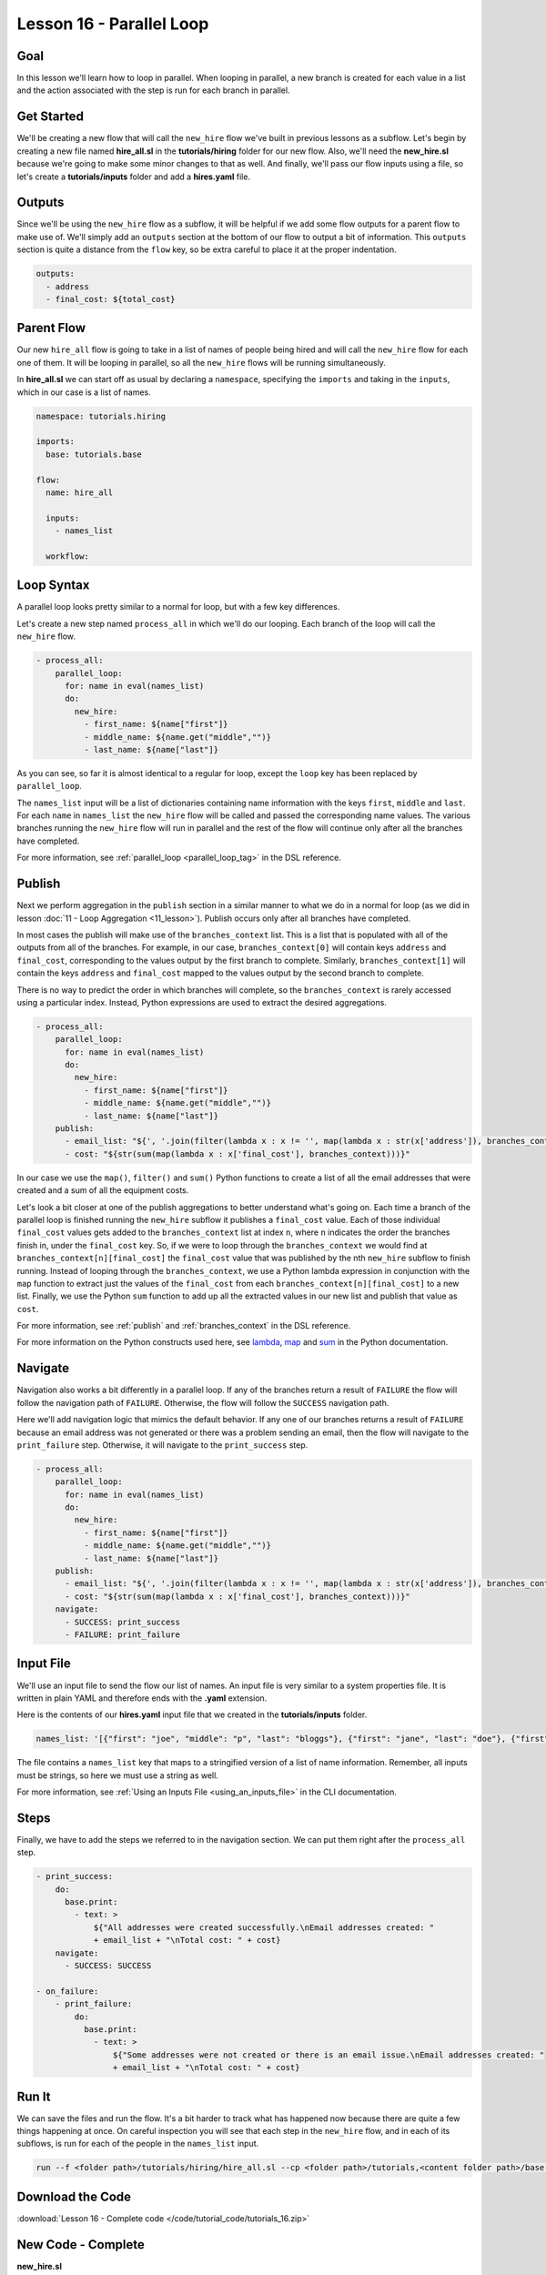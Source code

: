 Lesson 16 - Parallel Loop
=============================

Goal
----

In this lesson we'll learn how to loop in parallel. When looping in parallel, a
new branch is created for each value in a list and the action associated with
the step is run for each branch in parallel.

Get Started
-----------

We'll be creating a new flow that will call the ``new_hire`` flow we've
built in previous lessons as a subflow. Let's begin by creating a new
file named **hire_all.sl** in the **tutorials/hiring** folder for our
new flow. Also, we'll need the **new_hire.sl** because we're going to
make some minor changes to that as well. And finally, we'll pass our
flow inputs using a file, so let's create a **tutorials/inputs** folder
and add a **hires.yaml** file.

Outputs
-------

Since we'll be using the ``new_hire`` flow as a subflow, it will be
helpful if we add some flow outputs for a parent flow to make use of.
We'll simply add an ``outputs`` section at the bottom of our flow to
output a bit of information. This ``outputs`` section is quite a
distance from the ``flow`` key, so be extra careful to place it at the
proper indentation.

.. code-block:: yaml

    outputs:
      - address
      - final_cost: ${total_cost}

Parent Flow
-----------

Our new ``hire_all`` flow is going to take in a list of names of people
being hired and will call the ``new_hire`` flow for each one of them. It
will be looping in parallel, so all the ``new_hire`` flows will be
running simultaneously.

In **hire_all.sl** we can start off as usual by declaring a
``namespace``, specifying the ``imports`` and taking in the ``inputs``,
which in our case is a list of names.

.. code-block:: yaml

    namespace: tutorials.hiring

    imports:
      base: tutorials.base

    flow:
      name: hire_all

      inputs:
        - names_list

      workflow:

Loop Syntax
-----------

A parallel loop looks pretty similar to a normal for loop, but with
a few key differences.

Let's create a new step named ``process_all`` in which we'll do our
looping. Each branch of the loop will call the ``new_hire`` flow.

.. code-block:: yaml

    - process_all:
        parallel_loop:
          for: name in eval(names_list)
          do:
            new_hire:
              - first_name: ${name["first"]}
              - middle_name: ${name.get("middle","")}
              - last_name: ${name["last"]}

As you can see, so far it is almost identical to a regular for loop,
except the ``loop`` key has been replaced by ``parallel_loop``.

The ``names_list`` input will be a list of dictionaries containing name
information with the keys ``first``, ``middle`` and ``last``. For each
``name`` in ``names_list`` the ``new_hire`` flow will be called and
passed the corresponding name values. The various branches running the
``new_hire`` flow will run in parallel and the rest of the flow will
continue only after all the branches have completed.

For more information, see :ref:`parallel_loop <parallel_loop_tag>` in the DSL
reference.

Publish
-------

Next we perform aggregation in the ``publish`` section in a similar manner to
what we do in a normal for loop (as we did in lesson
:doc:`11 - Loop Aggregation <11_lesson>`). Publish occurs only after all
branches have completed.

In most cases the publish will make use of the ``branches_context``
list. This is a list that is populated with all of the outputs from
all of the branches. For example, in our case,
``branches_context[0]`` will contain keys ``address`` and ``final_cost``,
corresponding to the values output by the first branch to complete. Similarly,
``branches_context[1]`` will contain the keys ``address`` and ``final_cost``
mapped to the values output by the second branch to complete.

There is no way to predict the order in which branches will complete, so
the ``branches_context`` is rarely accessed using a particular index. Instead,
Python expressions are used to extract the desired aggregations.

.. code-block:: yaml

    - process_all:
        parallel_loop:
          for: name in eval(names_list)
          do:
            new_hire:
              - first_name: ${name["first"]}
              - middle_name: ${name.get("middle","")}
              - last_name: ${name["last"]}
        publish:
          - email_list: "${', '.join(filter(lambda x : x != '', map(lambda x : str(x['address']), branches_context)))}"
          - cost: "${str(sum(map(lambda x : x['final_cost'], branches_context)))}"

In our case we use the ``map()``, ``filter()`` and ``sum()`` Python
functions to create a list of all the email addresses that were created
and a sum of all the equipment costs.

Let's look a bit closer at one of the publish aggregations to better understand
what's going on. Each time a branch of the parallel loop is finished running the
``new_hire`` subflow it publishes a ``final_cost`` value. Each of those
individual ``final_cost`` values gets added to the ``branches_context`` list at
index ``n``, where ``n`` indicates the order the branches finish in, under the
``final_cost`` key. So, if we were to loop through the ``branches_context`` we
would find at ``branches_context[n][final_cost]`` the ``final_cost`` value that
was published by the nth ``new_hire`` subflow to finish running. Instead of
looping through the ``branches_context``, we use a Python lambda expression in
conjunction with the ``map`` function to extract just the values of the
``final_cost`` from each ``branches_context[n][final_cost]`` to a new list.
Finally, we use the Python ``sum`` function to add up all the
extracted values in our new list and publish that value as ``cost``.

For more information, see :ref:`publish` and :ref:`branches_context` in the
DSL reference.

For more information on the Python constructs used here, see
`lambda <https://docs.python.org/2.7/reference/expressions.html?highlight=lambda#lambda>`__,
`map <https://docs.python.org/2.7/library/functions.html?highlight=map%20function#map>`__
and `sum <https://docs.python.org/2.7/library/functions.html?highlight=map%20function#sum>`__
in the Python documentation.

Navigate
--------

Navigation also works a bit differently in a parallel loop. If any
of the branches return a result of ``FAILURE`` the flow will follow the
navigation path of ``FAILURE``. Otherwise, the flow will follow the
``SUCCESS`` navigation path.

Here we'll add navigation logic that mimics the default behavior. If any
one of our branches returns a result of ``FAILURE`` because an email
address was not generated or there was a problem sending an email, then
the flow will navigate to the ``print_failure`` step. Otherwise, it will
navigate to the ``print_success`` step.

.. code-block:: yaml

    - process_all:
        parallel_loop:
          for: name in eval(names_list)
          do:
            new_hire:
              - first_name: ${name["first"]}
              - middle_name: ${name.get("middle","")}
              - last_name: ${name["last"]}
        publish:
          - email_list: "${', '.join(filter(lambda x : x != '', map(lambda x : str(x['address']), branches_context)))}"
          - cost: "${str(sum(map(lambda x : x['final_cost'], branches_context)))}"
        navigate:
          - SUCCESS: print_success
          - FAILURE: print_failure

Input File
----------

We'll use an input file to send the flow our list of names. An input
file is very similar to a system properties file. It is written in plain
YAML and therefore ends with the **.yaml** extension.

Here is the contents of our **hires.yaml** input file that we created in the
**tutorials/inputs** folder.

.. code-block:: yaml

    names_list: '[{"first": "joe", "middle": "p", "last": "bloggs"}, {"first": "jane", "last": "doe"}, {"first": "juan", "last": "perez"}]'

The file contains a ``names_list`` key that maps to a stringified version of a
list of name information. Remember, all inputs must be strings, so here we must
use a string as well.

For more information, see :ref:`Using an Inputs File <using_an_inputs_file>` in the CLI documentation.

Steps
-----

Finally, we have to add the steps we referred to in the navigation
section. We can put them right after the ``process_all`` step.

.. code-block:: yaml

    - print_success:
        do:
          base.print:
            - text: >
                ${"All addresses were created successfully.\nEmail addresses created: "
                + email_list + "\nTotal cost: " + cost}
        navigate:
          - SUCCESS: SUCCESS

    - on_failure:
        - print_failure:
            do:
              base.print:
                - text: >
                    ${"Some addresses were not created or there is an email issue.\nEmail addresses created: "
                    + email_list + "\nTotal cost: " + cost}

Run It
------

We can save the files and run the flow. It's a bit harder to track what
has happened now because there are quite a few things happening at once.
On careful inspection you will see that each step in the ``new_hire``
flow, and in each of its subflows, is run for each of the people in the
``names_list`` input.

.. code-block:: bash

    run --f <folder path>/tutorials/hiring/hire_all.sl --cp <folder path>/tutorials,<content folder path>/base --if <folder path>/tutorials/inputs/hires.yaml --spf <folder path>/tutorials/properties/bcompany.prop.sl

Download the Code
-----------------

:download:`Lesson 16 - Complete code </code/tutorial_code/tutorials_16.zip>`


New Code - Complete
-------------------

**new_hire.sl**

.. code-block:: yaml

    namespace: tutorials.hiring

    imports:
      base: tutorials.base
      mail: io.cloudslang.base.mail

    flow:
      name: new_hire

      inputs:
        - first_name
        - middle_name:
            required: false
        - last_name
        - all_missing:
            default: ""
            required: false
            private: true
        - total_cost:
            default: '0'
            private: true
        - order_map:
            default: '{"laptop": 1000, "docking station": 200, "monitor": 500, "phone": 100}'

      workflow:
        - print_start:
            do:
              base.print:
                - text: "Starting new hire process"
            navigate:
              - SUCCESS: create_email_address
        - create_email_address:
            loop:
              for: attempt in range(1,5)
              do:
                create_user_email:
                  - first_name
                  - middle_name
                  - last_name
                  - attempt: ${str(attempt)}
              publish:
                - address
                - password
              break:
                - CREATED
                - FAILURE
            navigate:
              - CREATED: get_equipment
              - UNAVAILABLE: print_fail
              - FAILURE: print_fail
        - get_equipment:
            loop:
              for: item, price in eval(order_map)
              do:
                order:
                  - item
                  - price: ${str(price)}
                  - missing: ${all_missing}
                  - cost: ${total_cost}
              publish:
                - all_missing: ${missing + not_ordered}
                - total_cost: ${str(int(cost) + int(spent))}
              break: []
            navigate:
              - AVAILABLE: check_min_reqs
              - UNAVAILABLE: check_min_reqs
        - check_min_reqs:
            do:
              base.contains:
                - container: ${all_missing}
                - sub: 'laptop'
            navigate:
              - DOES_NOT_CONTAIN: print_finish
              - CONTAINS: print_warning
        - print_warning:
            do:
              base.print:
                - text: >
                    ${first_name + ' ' + last_name +
                    ' did not receive all the required equipment\n'}
            navigate:
              - SUCCESS: print_finish
        - print_finish:
            do:
              base.print:
                - text: >
                    ${'Created address: ' + address + ' for: ' + first_name + ' ' + last_name + '\n' +
                    'Missing items: ' + all_missing + ' Cost of ordered items: ' + total_cost}
            navigate:
              - SUCCESS: fancy_name
        - fancy_name:
            do:
              fancy_text:
                - text: ${first_name + ' ' + last_name}
            publish:
              - fancy_text: ${fancy}
            navigate:
              - SUCCESS: send_mail
        - send_mail:
            do:
              mail.send_mail:
                - hostname: ${get_sp('tutorials.properties.hostname')}
                - port: ${get_sp('tutorials.properties.port')}
                - from: ${get_sp('tutorials.properties.system_address')}
                - to: ${get_sp('tutorials.properties.hr_address')}
                - subject: "${'New Hire: ' + first_name + ' ' + last_name}"
                - body: >
                    ${fancy_text + '<br>' +
                    'Created address: ' + address + ' for: ' + first_name + ' ' + last_name + '<br>' +
                    'Missing items: ' + all_missing + ' Cost of ordered items: ' + total_cost + '<br>' +
                    'Temporary password: ' + password}
            navigate:
              - FAILURE: FAILURE
              - SUCCESS: SUCCESS
        - on_failure:
          - print_fail:
              do:
                base.print:
                  - text: "${'Failed to create address for: ' + first_name + ' ' + last_name}"

      outputs:
        - address
        - final_cost: ${total_cost}

**hire_all.sl**

.. code-block:: yaml

    namespace: tutorials.hiring

    imports:
      base: tutorials.base

    flow:
      name: hire_all

      inputs:
        - names_list

      workflow:
        - process_all:
            parallel_loop:
              for: name in eval(names_list)
              do:
                new_hire:
                  - first_name: ${name["first"]}
                  - middle_name: ${name.get("middle","")}
                  - last_name: ${name["last"]}
            publish:
              - email_list: "${', '.join(filter(lambda x : x != '', map(lambda x : str(x['address']), branches_context)))}"
              - cost: "${str(sum(map(lambda x : int(x['final_cost']), branches_context)))}"
            navigate:
              - SUCCESS: print_success
              - FAILURE: print_failure

        - print_success:
            do:
              base.print:
                - text: >
                    ${"All addresses were created successfully.\nEmail addresses created: "
                    + email_list + "\nTotal cost: " + cost}
            navigate:
              - SUCCESS: SUCCESS

        - on_failure:
            - print_failure:
                do:
                  base.print:
                    - text: >
                        ${"Some addresses were not created or there is an email issue.\nEmail addresses created: "
                        + email_list + "\nTotal cost: " + cost}

**hires.yaml**

.. code-block:: yaml

    names_list: '[{"first": "joe", "middle": "p", "last": "bloggs"}, {"first": "jane", "last": "doe"}, {"first": "juan", "last": "perez"}]'
